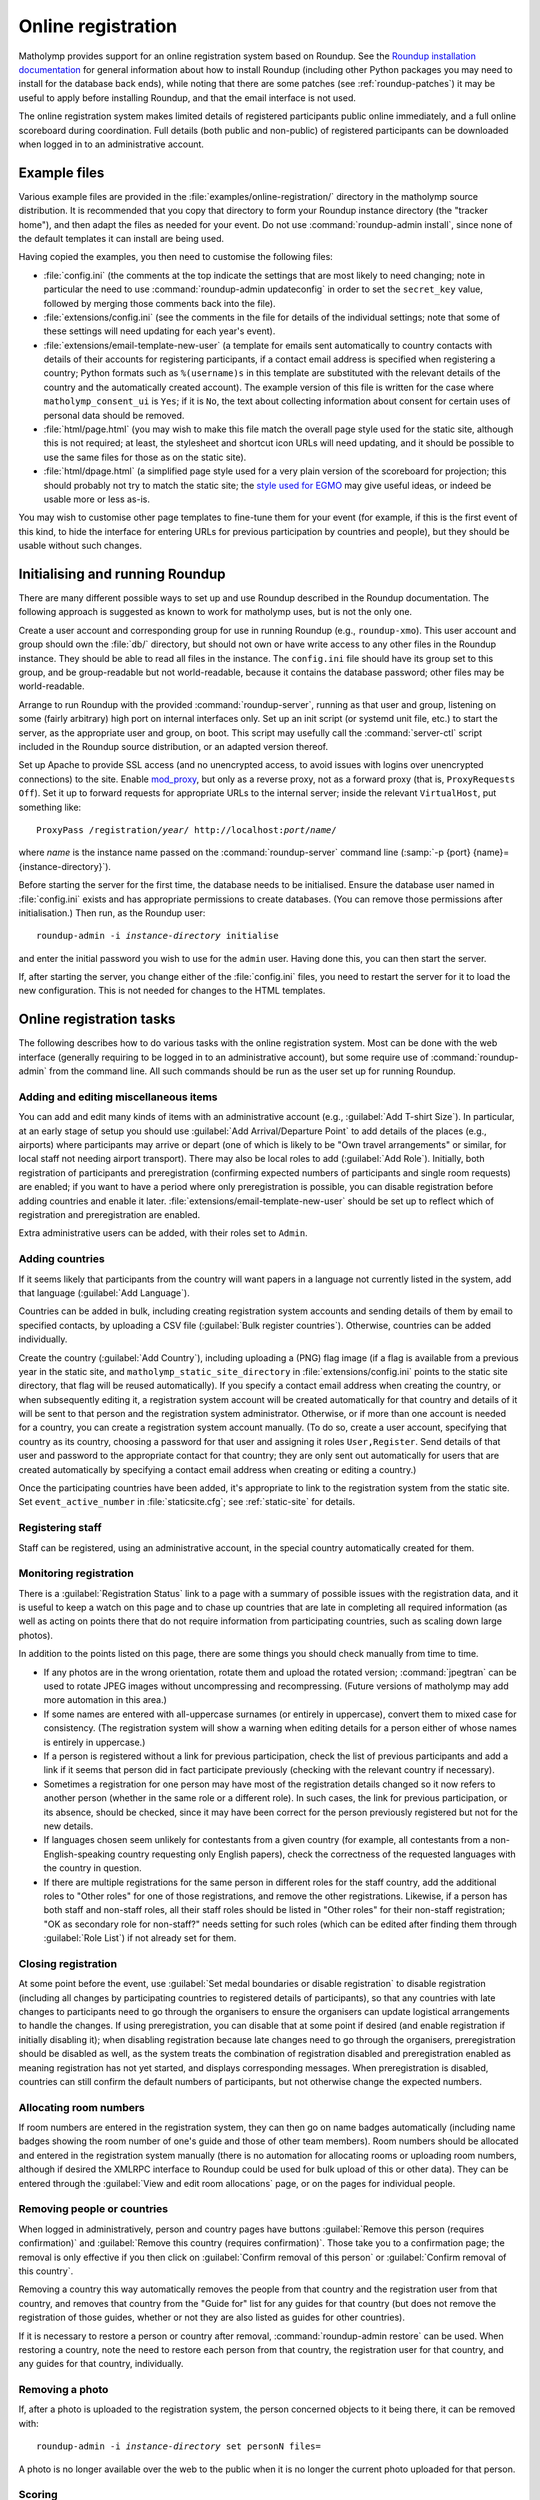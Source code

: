 .. Documentation of online registration with matholymp.
   Copyright 2014-2019 Joseph Samuel Myers.

   This program is free software; you can redistribute it and/or
   modify it under the terms of the GNU General Public License as
   published by the Free Software Foundation; either version 3 of the
   License, or (at your option) any later version.

   This program is distributed in the hope that it will be useful, but
   WITHOUT ANY WARRANTY; without even the implied warranty of
   MERCHANTABILITY or FITNESS FOR A PARTICULAR PURPOSE.  See the GNU
   General Public License for more details.

   You should have received a copy of the GNU General Public License
   along with this program.  If not, see
   <https://www.gnu.org/licenses/>.

   Additional permission under GNU GPL version 3 section 7:

   If you modify this program, or any covered work, by linking or
   combining it with the OpenSSL project's OpenSSL library (or a
   modified version of that library), containing parts covered by the
   terms of the OpenSSL or SSLeay licenses, the licensors of this
   program grant you additional permission to convey the resulting
   work.  Corresponding Source for a non-source form of such a
   combination shall include the source code for the parts of OpenSSL
   used as well as that of the covered work.

.. _online-registration:

Online registration
===================

Matholymp provides support for an online registration system based on
Roundup.  See the `Roundup installation documentation
<http://roundup-tracker.org/docs/installation.html>`_ for general
information about how to install Roundup (including other Python
packages you may need to install for the database back ends), while
noting that there are some patches (see :ref:`roundup-patches`) it may
be useful to apply before installing Roundup, and that the email
interface is not used.

The online registration system makes limited details of registered
participants public online immediately, and a full online scoreboard
during coordination.  Full details (both public and non-public) of
registered participants can be downloaded when logged in to an
administrative account.

Example files
-------------

Various example files are provided in the
:file:`examples/online-registration/` directory in the matholymp
source distribution.  It is recommended that you copy that directory
to form your Roundup instance directory (the "tracker home"), and then
adapt the files as needed for your event.  Do not use
:command:`roundup-admin install`, since none of the default templates
it can install are being used.

Having copied the examples, you then need to customise the following
files:

* :file:`config.ini` (the comments at the top indicate the settings
  that are most likely to need changing; note in particular the need
  to use :command:`roundup-admin updateconfig` in order to set the
  ``secret_key`` value, followed by merging those comments back into
  the file).

* :file:`extensions/config.ini` (see the comments in the file for
  details of the individual settings; note that some of these settings
  will need updating for each year's event).

* :file:`extensions/email-template-new-user` (a template for emails
  sent automatically to country contacts with details of their
  accounts for registering participants, if a contact email address is
  specified when registering a country; Python formats such as
  ``%(username)s`` in this template are substituted with the relevant
  details of the country and the automatically created account).  The
  example version of this file is written for the case where
  ``matholymp_consent_ui`` is ``Yes``; if it is ``No``, the text about
  collecting information about consent for certain uses of personal
  data should be removed.

* :file:`html/page.html` (you may wish to make this file match the
  overall page style used for the static site, although this is not
  required; at least, the stylesheet and shortcut icon URLs will need
  updating, and it should be possible to use the same files for those
  as on the static site).

* :file:`html/dpage.html` (a simplified page style used for a very
  plain version of the scoreboard for projection; this should probably
  not try to match the static site; the `style used for EGMO
  <https://www.egmo.org/egmo-scoredisplay.css>`_ may give useful
  ideas, or indeed be usable more or less as-is.

You may wish to customise other page templates to fine-tune them for
your event (for example, if this is the first event of this kind, to
hide the interface for entering URLs for previous participation by
countries and people), but they should be usable without such changes.

Initialising and running Roundup
--------------------------------

There are many different possible ways to set up and use Roundup
described in the Roundup documentation.  The following approach is
suggested as known to work for matholymp uses, but is not the only
one.

Create a user account and corresponding group for use in running
Roundup (e.g., ``roundup-xmo``).  This user account and group should
own the :file:`db/` directory, but should not own or have write access
to any other files in the Roundup instance.  They should be able to
read all files in the instance.  The ``config.ini`` file should have
its group set to this group, and be group-readable but not
world-readable, because it contains the database password; other files
may be world-readable.

Arrange to run Roundup with the provided :command:`roundup-server`,
running as that user and group, listening on some (fairly arbitrary)
high port on internal interfaces only.  Set up an init script (or
systemd unit file, etc.) to start the server, as the appropriate user
and group, on boot.  This script may usefully call the
:command:`server-ctl` script included in the Roundup source
distribution, or an adapted version thereof.

Set up Apache to provide SSL access (and no unencrypted access, to
avoid issues with logins over unencrypted connections) to the site.
Enable `mod_proxy
<https://httpd.apache.org/docs/current/mod/mod_proxy.html>`_, but only
as a reverse proxy, not as a forward proxy (that is, ``ProxyRequests
Off``).  Set it up to forward requests for appropriate URLs to the
internal server; inside the relevant ``VirtualHost``, put something
like:

.. parsed-literal::

   ProxyPass /registration/*year*/ \http://localhost:*port*/*name*/

where *name* is the instance name passed on the
:command:`roundup-server` command line (:samp:`-p {port}
{name}={instance-directory}`).

Before starting the server for the first time, the database needs to
be initialised.  Ensure the database user named in :file:`config.ini`
exists and has appropriate permissions to create databases.  (You can
remove those permissions after initialisation.)  Then run, as the
Roundup user:

.. parsed-literal::

   roundup-admin -i *instance-directory* initialise

and enter the initial password you wish to use for the ``admin``
user.  Having done this, you can then start the server.

If, after starting the server, you change either of the
:file:`config.ini` files, you need to restart the server for it to
load the new configuration.  This is not needed for changes to the
HTML templates.

Online registration tasks
-------------------------

The following describes how to do various tasks with the online
registration system.  Most can be done with the web interface
(generally requiring to be logged in to an administrative account),
but some require use of :command:`roundup-admin` from the command
line.  All such commands should be run as the user set up for running
Roundup.

Adding and editing miscellaneous items
^^^^^^^^^^^^^^^^^^^^^^^^^^^^^^^^^^^^^^

You can add and edit many kinds of items with an administrative
account (e.g., :guilabel:`Add T-shirt Size`).  In particular, at an
early stage of setup you should use :guilabel:`Add Arrival/Departure
Point` to add details of the places (e.g., airports) where
participants may arrive or depart (one of which is likely to be "Own
travel arrangements" or similar, for local staff not needing airport
transport).  There may also be local roles to add (:guilabel:`Add
Role`).  Initially, both registration of participants and
preregistration (confirming expected numbers of participants and
single room requests) are enabled; if you want to have a period where
only preregistration is possible, you can disable registration before
adding countries and enable it later.
:file:`extensions/email-template-new-user` should be set up to reflect
which of registration and preregistration are enabled.

Extra administrative users can be added, with their roles set to
``Admin``.

Adding countries
^^^^^^^^^^^^^^^^

If it seems likely that participants from the country will want papers
in a language not currently listed in the system, add that language
(:guilabel:`Add Language`).

Countries can be added in bulk, including creating registration system
accounts and sending details of them by email to specified contacts,
by uploading a CSV file (:guilabel:`Bulk register countries`).
Otherwise, countries can be added individually.

Create the country (:guilabel:`Add Country`), including uploading a
(PNG) flag image (if a flag is available from a previous year in the
static site, and ``matholymp_static_site_directory`` in
:file:`extensions/config.ini` points to the static site directory,
that flag will be reused automatically).  If you specify a contact
email address when creating the country, or when subsequently editing
it, a registration system account will be created automatically for
that country and details of it will be sent to that person and the
registration system administrator.  Otherwise, or if more than one
account is needed for a country, you can create a registration system
account manually.  (To do so, create a user account, specifying that
country as its country, choosing a password for that user and
assigning it roles ``User,Register``.  Send details of that user and
password to the appropriate contact for that country; they are only
sent out automatically for users that are created automatically by
specifying a contact email address when creating or editing a
country.)

Once the participating countries have been added, it's appropriate to
link to the registration system from the static site.  Set
``event_active_number`` in :file:`staticsite.cfg`; see
:ref:`static-site` for details.

Registering staff
^^^^^^^^^^^^^^^^^

Staff can be registered, using an administrative account, in the
special country automatically created for them.

Monitoring registration
^^^^^^^^^^^^^^^^^^^^^^^

There is a :guilabel:`Registration Status` link to a page with a
summary of possible issues with the registration data, and it is
useful to keep a watch on this page and to chase up countries that are
late in completing all required information (as well as acting on
points there that do not require information from participating
countries, such as scaling down large photos).

In addition to the points listed on this page, there are some things
you should check manually from time to time.

* If any photos are in the wrong orientation, rotate them and upload
  the rotated version; :command:`jpegtran` can be used to rotate JPEG
  images without uncompressing and recompressing.  (Future versions of
  matholymp may add more automation in this area.)

* If some names are entered with all-uppercase surnames (or entirely
  in uppercase), convert them to mixed case for consistency.  (The
  registration system will show a warning when editing details for a
  person either of whose names is entirely in uppercase.)

* If a person is registered without a link for previous participation,
  check the list of previous participants and add a link if it seems
  that person did in fact participate previously (checking with the
  relevant country if necessary).

* Sometimes a registration for one person may have most of the
  registration details changed so it now refers to another person
  (whether in the same role or a different role).  In such cases, the
  link for previous participation, or its absence, should be checked,
  since it may have been correct for the person previously registered
  but not for the new details.

* If languages chosen seem unlikely for contestants from a given
  country (for example, all contestants from a non-English-speaking
  country requesting only English papers), check the correctness of
  the requested languages with the country in question.

* If there are multiple registrations for the same person in different
  roles for the staff country, add the additional roles to "Other
  roles" for one of those registrations, and remove the other
  registrations.  Likewise, if a person has both staff and non-staff
  roles, all their staff roles should be listed in "Other roles" for
  their non-staff registration; "OK as secondary role for non-staff?"
  needs setting for such roles (which can be edited after finding them
  through :guilabel:`Role List`) if not already set for them.
  
Closing registration
^^^^^^^^^^^^^^^^^^^^

At some point before the event, use :guilabel:`Set medal boundaries or
disable registration` to disable registration (including all changes
by participating countries to registered details of participants), so
that any countries with late changes to participants need to go
through the organisers to ensure the organisers can update logistical
arrangements to handle the changes.  If using preregistration, you can
disable that at some point if desired (and enable registration if
initially disabling it); when disabling registration because late
changes need to go through the organisers, preregistration should be
disabled as well, as the system treats the combination of registration
disabled and preregistration enabled as meaning registration has not
yet started, and displays corresponding messages.  When
preregistration is disabled, countries can still confirm the default
numbers of participants, but not otherwise change the expected
numbers.

Allocating room numbers
^^^^^^^^^^^^^^^^^^^^^^^

If room numbers are entered in the registration system, they can then
go on name badges automatically (including name badges showing the
room number of one's guide and those of other team members).  Room
numbers should be allocated and entered in the registration system
manually (there is no automation for allocating rooms or uploading
room numbers, although if desired the XMLRPC interface to Roundup
could be used for bulk upload of this or other data).  They can be
entered through the :guilabel:`View and edit room allocations` page,
or on the pages for individual people.

Removing people or countries
^^^^^^^^^^^^^^^^^^^^^^^^^^^^

When logged in administratively, person and country pages have buttons
:guilabel:`Remove this person (requires confirmation)` and
:guilabel:`Remove this country (requires confirmation)`.  Those take
you to a confirmation page; the removal is only effective if you then
click on :guilabel:`Confirm removal of this person` or
:guilabel:`Confirm removal of this country`.

Removing a country this way automatically removes the people from that
country and the registration user from that country, and removes that
country from the "Guide for" list for any guides for that country (but
does not remove the registration of those guides, whether or not they
are also listed as guides for other countries).

If it is necessary to restore a person or country after removal,
:command:`roundup-admin restore` can be used.  When restoring a
country, note the need to restore each person from that country, the
registration user for that country, and any guides for that country,
individually.

Removing a photo
^^^^^^^^^^^^^^^^

If, after a photo is uploaded to the registration system, the person
concerned objects to it being there, it can be removed with:

.. parsed-literal::

   roundup-admin -i *instance-directory* set personN files=

A photo is no longer available over the web to the public when it is
no longer the current photo uploaded for that person.

Scoring
^^^^^^^

Score can be entered (:guilabel:`Enter scores`) with an administrative
account, or one with roles ``User,Score``.  Before scores can be
entered, registration must have been closed by an administrative
account.

An administrative account can enter medal boundaries (:guilabel:`Set
medal boundaries or disable registration`).

During the event
^^^^^^^^^^^^^^^^

At some point during the event you should determine if any registered
people have not turned up.  If so, remove them as described above so
that records for them are not transferred to the static site after the
event.

If someone requests a change to the selected languages for exams,
ensure that the change is made in the registration system and that an
updated version of the data about people is downloaded for use in
generating papers.  If someone indicates that their registered name
should be corrected, again, make that change online so that it is
reflected in the final data transferred to the static site.

At appropriate points during the event, add papers to the static site,
and then add the final results to the static site.  See
:ref:`static-site` for detailed instructions.

After the final results have been added to the static site, when
non-public registration data is no longer needed you can set up the
redirects from registration system URLs to the static site (see
:ref:`static-site`), and shut down the Roundup server.  After an
appropriate lapse of time for safety, if you are satisfied all the
public data is correctly on the static site you can then delete the
database from the database server, and the contents of the :file:`db/`
directory.

Displaying scores
^^^^^^^^^^^^^^^^^

A very plain version of the scoreboard that displays multiple
countries on a page (the number of rows and columns being configurable
in :file:`extensions/config.ini`) and automatically rotates through
all countries is available for showing on screens or projecting at the
olympiad site.  The system driving the display should run a
(full-screen) browser pointed to the page
``person?@template=scoredisplay`` within the registration system.
This browser does not need to be logged in; as with the main
scoreboard, the display version is public (although it is not linked
to from other pages, given the limited use of it).
